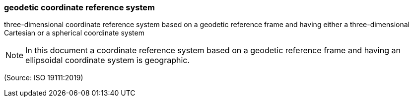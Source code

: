 === geodetic coordinate reference system

three-dimensional coordinate reference system based on a geodetic reference frame and having either a three-dimensional Cartesian or a spherical coordinate system

NOTE: In this document a coordinate reference system based on a geodetic reference frame and having an ellipsoidal coordinate system is geographic.

(Source: ISO 19111:2019)

